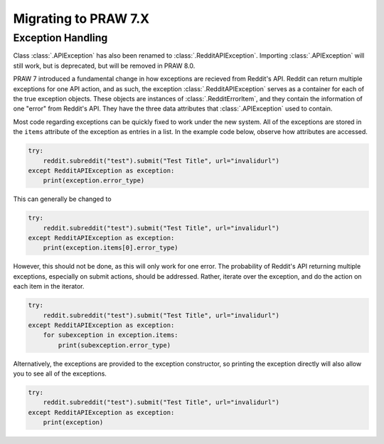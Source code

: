 Migrating to PRAW 7.X
=====================

Exception Handling
------------------

Class :class:`.APIException` has also been renamed to
:class:`.RedditAPIException`. Importing :class:`.APIException` will still work,
but is deprecated, but will be removed in PRAW 8.0.

PRAW 7 introduced a fundamental change in how exceptions are recieved from
Reddit's API. Reddit can return multiple exceptions for one API action, and
as such, the exception :class:`.RedditAPIException` serves as a container for
each of the true exception objects. These objects are instances of
:class:`.RedditErrorItem`, and they contain the information of one "error" from
Reddit's API. They have the three data attributes that :class:`.APIException`
used to contain.

Most code regarding exceptions can be quickly fixed to work under the new
system. All of the exceptions are stored in the ``items`` attribute of the
exception as entries in a list. In the example code below, observe how
attributes are accessed.

.. code-block:: python

    try:
        reddit.subreddit("test").submit("Test Title", url="invalidurl")
    except RedditAPIException as exception:
        print(exception.error_type)

This can generally be changed to

.. code-block:: python

    try:
        reddit.subreddit("test").submit("Test Title", url="invalidurl")
    except RedditAPIException as exception:
        print(exception.items[0].error_type)

However, this should not be done, as this will only work for one error. The
probability of Reddit's API returning multiple exceptions, especially on
submit actions, should be addressed. Rather, iterate over the exception,
and do the action on each item in the iterator.

.. code-block:: python

    try:
        reddit.subreddit("test").submit("Test Title", url="invalidurl")
    except RedditAPIException as exception:
        for subexception in exception.items:
            print(subexception.error_type)

Alternatively, the exceptions are provided to the exception constructor, so
printing the exception directly will also allow you to see all of the
exceptions.

.. code-block:: python

    try:
        reddit.subreddit("test").submit("Test Title", url="invalidurl")
    except RedditAPIException as exception:
        print(exception)